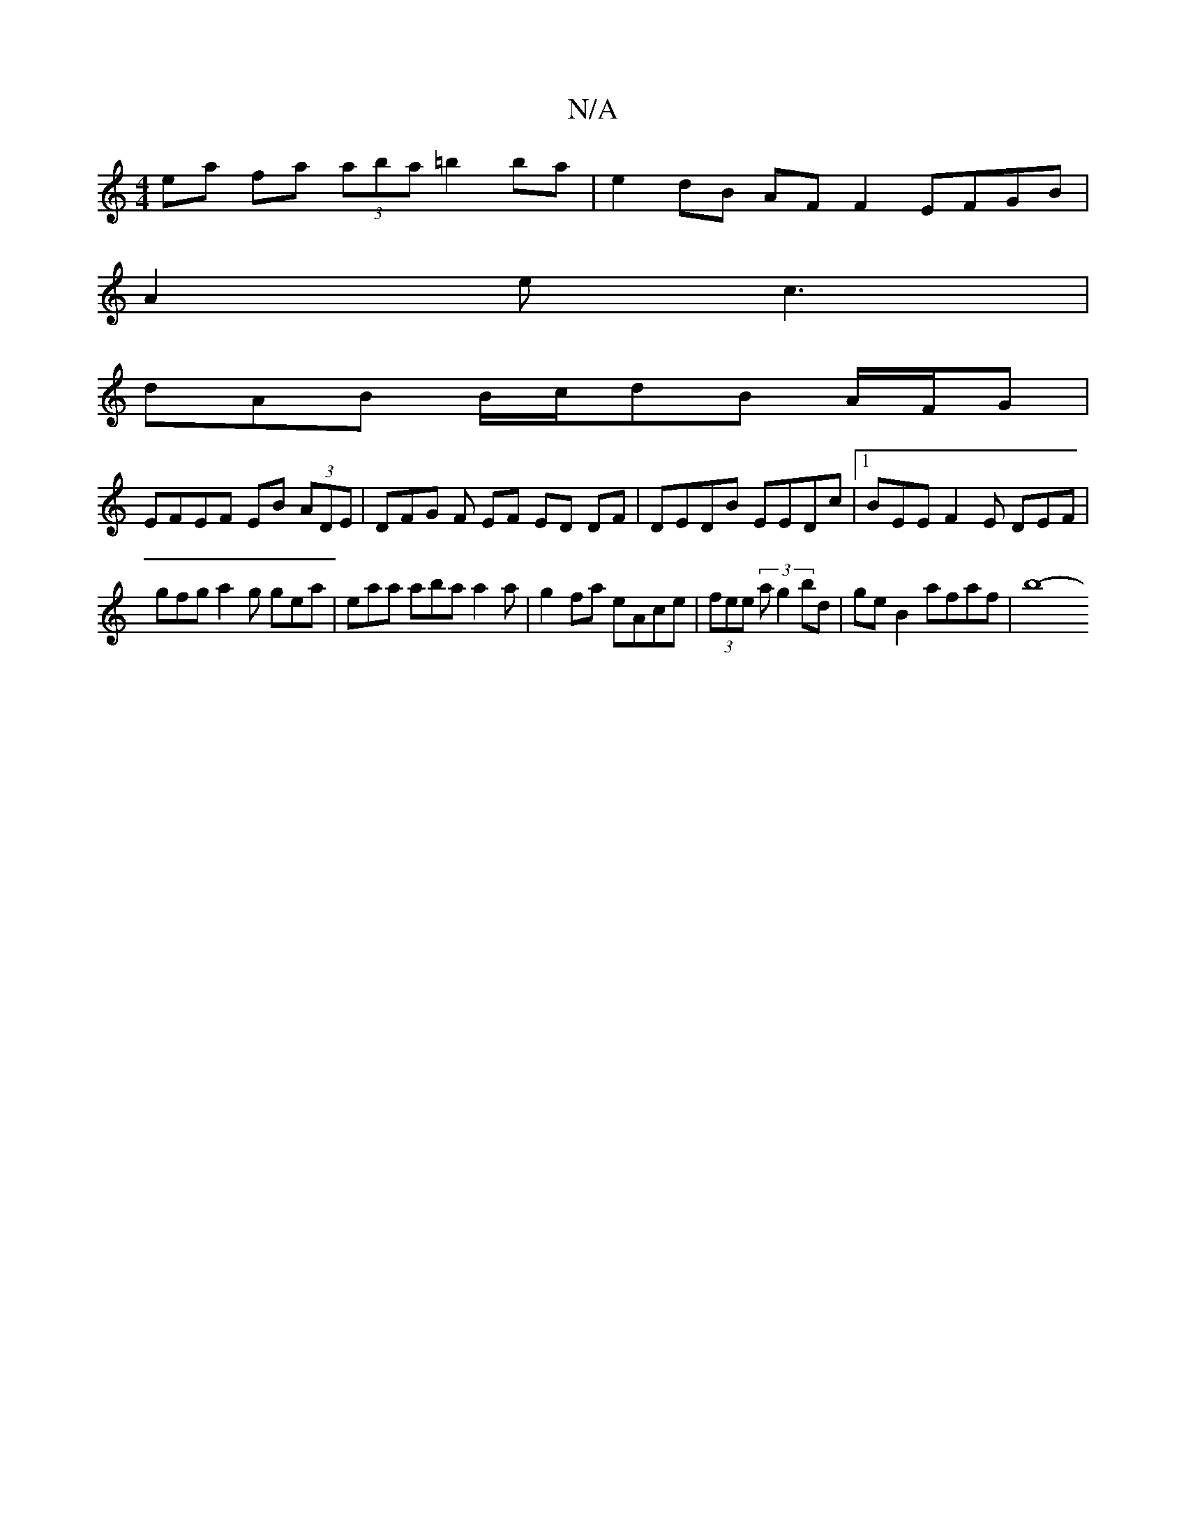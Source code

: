 X:1
T:N/A
M:4/4
R:N/A
K:Cmajor
ea fa (3aba =b2 ba | e2 dB AF F2 EFGB|
A2 e c3 |
dAB B/c/dB A/F/G |
EFEF EB (3ADE | DFG F EF ED DF|DEDB EEDc|1 BEE F2 E DEF |
gfg a2 g gea|eaa aba a2a | g2 fa eAce | (3fee (3 a g2 bd | ge B2 afaf |b8-